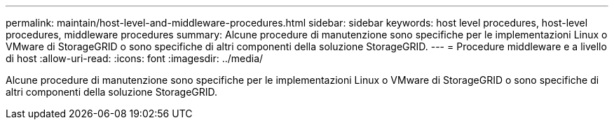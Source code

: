 ---
permalink: maintain/host-level-and-middleware-procedures.html 
sidebar: sidebar 
keywords: host level procedures, host-level procedures, middleware procedures 
summary: Alcune procedure di manutenzione sono specifiche per le implementazioni Linux o VMware di StorageGRID o sono specifiche di altri componenti della soluzione StorageGRID. 
---
= Procedure middleware e a livello di host
:allow-uri-read: 
:icons: font
:imagesdir: ../media/


[role="lead"]
Alcune procedure di manutenzione sono specifiche per le implementazioni Linux o VMware di StorageGRID o sono specifiche di altri componenti della soluzione StorageGRID.
